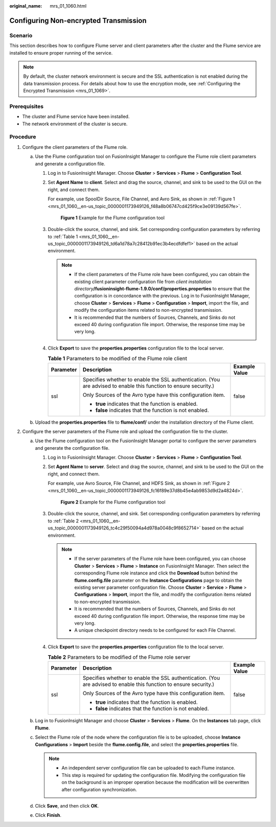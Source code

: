 :original_name: mrs_01_1060.html

.. _mrs_01_1060:

Configuring Non-encrypted Transmission
======================================

Scenario
--------

This section describes how to configure Flume server and client parameters after the cluster and the Flume service are installed to ensure proper running of the service.

.. note::

   By default, the cluster network environment is secure and the SSL authentication is not enabled during the data transmission process. For details about how to use the encryption mode, see :ref:`Configuring the Encrypted Transmission <mrs_01_1069>`.

Prerequisites
-------------

-  The cluster and Flume service have been installed.
-  The network environment of the cluster is secure.

Procedure
---------

#. Configure the client parameters of the Flume role.

   a. Use the Flume configuration tool on FusionInsight Manager to configure the Flume role client parameters and generate a configuration file.

      #. Log in to FusionInsight Manager. Choose **Cluster** > **Services** > **Flume** > **Configuration Tool**.

      #. Set **Agent Name** to **client**. Select and drag the source, channel, and sink to be used to the GUI on the right, and connect them.

         For example, use SpoolDir Source, File Channel, and Avro Sink, as shown in :ref:`Figure 1 <mrs_01_1060__en-us_topic_0000001173949126_f48a8b06747cd425f9ce3e09139d567fe>`.

         .. _mrs_01_1060__en-us_topic_0000001173949126_f48a8b06747cd425f9ce3e09139d567fe:

         .. figure:: /_static/images/en-us_image_0000001296059860.png
            :alt: **Figure 1** Example for the Flume configuration tool

            **Figure 1** Example for the Flume configuration tool

      #. Double-click the source, channel, and sink. Set corresponding configuration parameters by referring to :ref:`Table 1 <mrs_01_1060__en-us_topic_0000001173949126_td6a1d78a7c28412b91ec3b4ecdfdfef1>` based on the actual environment.

         .. note::

            -  If the client parameters of the Flume role have been configured, you can obtain the existing client parameter configuration file from *client installation directory*\ **/fusioninsight-flume-1.9.0/conf/properties.properties** to ensure that the configuration is in concordance with the previous. Log in to FusionInsight Manager, choose **Cluster** > **Services** > **Flume** > **Configuration** > **Import**, import the file, and modify the configuration items related to non-encrypted transmission.
            -  It is recommended that the numbers of Sources, Channels, and Sinks do not exceed 40 during configuration file import. Otherwise, the response time may be very long.

      #. Click **Export** to save the **properties.properties** configuration file to the local server.

         .. _mrs_01_1060__en-us_topic_0000001173949126_td6a1d78a7c28412b91ec3b4ecdfdfef1:

         .. table:: **Table 1** Parameters to be modified of the Flume role client

            +-----------------------+-------------------------------------------------------------------------------------------------------------------+-----------------------+
            | Parameter             | Description                                                                                                       | Example Value         |
            +=======================+===================================================================================================================+=======================+
            | ssl                   | Specifies whether to enable the SSL authentication. (You are advised to enable this function to ensure security.) | false                 |
            |                       |                                                                                                                   |                       |
            |                       | Only Sources of the Avro type have this configuration item.                                                       |                       |
            |                       |                                                                                                                   |                       |
            |                       | -  **true** indicates that the function is enabled.                                                               |                       |
            |                       | -  **false** indicates that the function is not enabled.                                                          |                       |
            +-----------------------+-------------------------------------------------------------------------------------------------------------------+-----------------------+

   b. Upload the **properties.properties** file to **flume/conf/** under the installation directory of the Flume client.

#. Configure the server parameters of the Flume role and upload the configuration file to the cluster.

   a. Use the Flume configuration tool on the FusionInsight Manager portal to configure the server parameters and generate the configuration file.

      #. Log in to FusionInsight Manager. Choose **Cluster** > **Services** > **Flume** > **Configuration Tool**.

      #. Set **Agent Name** to **server**. Select and drag the source, channel, and sink to be used to the GUI on the right, and connect them.

         For example, use Avro Source, File Channel, and HDFS Sink, as shown in :ref:`Figure 2 <mrs_01_1060__en-us_topic_0000001173949126_fc16f89e37d8b45e4ab9853d9d2a4824d>`.

         .. _mrs_01_1060__en-us_topic_0000001173949126_fc16f89e37d8b45e4ab9853d9d2a4824d:

         .. figure:: /_static/images/en-us_image_0000001349259161.png
            :alt: **Figure 2** Example for the Flume configuration tool

            **Figure 2** Example for the Flume configuration tool

      #. Double-click the source, channel, and sink. Set corresponding configuration parameters by referring to :ref:`Table 2 <mrs_01_1060__en-us_topic_0000001173949126_tc4c29f50094a4d978a0048c9f8652714>` based on the actual environment.

         .. note::

            -  If the server parameters of the Flume role have been configured, you can choose **Cluster** > **Services** > **Flume** > **Instance** on FusionInsight Manager. Then select the corresponding Flume role instance and click the **Download** button behind the **flume.config.file** parameter on the **Instance Configurations** page to obtain the existing server parameter configuration file. Choose **Cluster** > **Service** > **Flume** > **Configurations** > **Import**, import the file, and modify the configuration items related to non-encrypted transmission.
            -  It is recommended that the numbers of Sources, Channels, and Sinks do not exceed 40 during configuration file import. Otherwise, the response time may be very long.
            -  A unique checkpoint directory needs to be configured for each File Channel.

      #. Click **Export** to save the **properties.properties** configuration file to the local server.

         .. _mrs_01_1060__en-us_topic_0000001173949126_tc4c29f50094a4d978a0048c9f8652714:

         .. table:: **Table 2** Parameters to be modified of the Flume role server

            +-----------------------+-------------------------------------------------------------------------------------------------------------------+-----------------------+
            | Parameter             | Description                                                                                                       | Example Value         |
            +=======================+===================================================================================================================+=======================+
            | ssl                   | Specifies whether to enable the SSL authentication. (You are advised to enable this function to ensure security.) | false                 |
            |                       |                                                                                                                   |                       |
            |                       | Only Sources of the Avro type have this configuration item.                                                       |                       |
            |                       |                                                                                                                   |                       |
            |                       | -  **true** indicates that the function is enabled.                                                               |                       |
            |                       | -  **false** indicates that the function is not enabled.                                                          |                       |
            +-----------------------+-------------------------------------------------------------------------------------------------------------------+-----------------------+

   b. Log in to FusionInsight Manager and choose **Cluster** > **Services** > **Flume**. On the **Instances** tab page, click **Flume**.
   c. Select the Flume role of the node where the configuration file is to be uploaded, choose **Instance Configurations** > **Import** beside the **flume.config.file**, and select the **properties.properties** file.

      .. note::

         -  An independent server configuration file can be uploaded to each Flume instance.
         -  This step is required for updating the configuration file. Modifying the configuration file on the background is an improper operation because the modification will be overwritten after configuration synchronization.

   d. Click **Save**, and then click **OK**.
   e. Click **Finish**.
